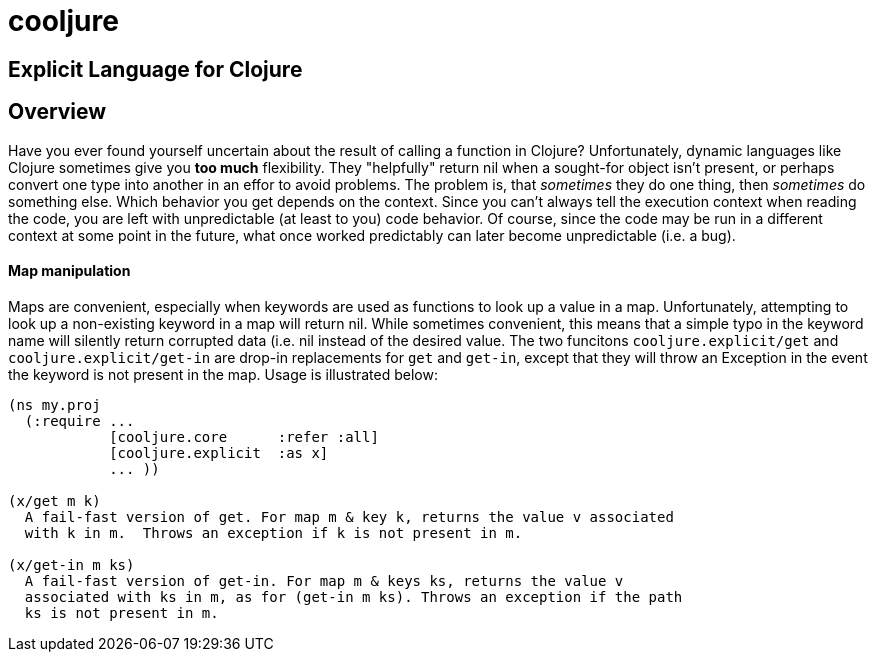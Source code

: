 cooljure
========

## Explicit Language for Clojure

Overview
--------

Have you ever found yourself uncertain about the result of calling a function in
Clojure? Unfortunately, dynamic languages like Clojure sometimes give you *too
much* flexibility.  They "helpfully" return nil when a sought-for object isn't
present, or perhaps convert one type into another in an effor to avoid problems.
The problem is, that _sometimes_ they do one thing, then _sometimes_ do something
else.  Which behavior you get depends on the context.  Since you can't always
tell the execution context when reading the code, you are left with
unpredictable (at least to you) code behavior.  Of course, since the code may
be run in a different context at some point in the future, what once worked
predictably can later become unpredictable (i.e. a bug).  

Map manipulation
^^^^^^^^^^^^^^^^

Maps are convenient, especially when keywords are used as functions to look up a value in
a map.  Unfortunately, attempting to look up a non-existing keyword in a map will return
nil.  While sometimes convenient, this means that a simple typo in the keyword name will
silently return corrupted data (i.e. nil instead of the desired value.  The two funcitons
`cooljure.explicit/get` and `cooljure.explicit/get-in` are drop-in replacements for `get`
and `get-in`, except that they will throw an Exception in the event the keyword is not
present in the map.  Usage is illustrated below:

[source,clojure]
----
(ns my.proj
  (:require ...
            [cooljure.core      :refer :all]
            [cooljure.explicit  :as x]
            ... ))

(x/get m k)
  A fail-fast version of get. For map m & key k, returns the value v associated
  with k in m.  Throws an exception if k is not present in m.

(x/get-in m ks)
  A fail-fast version of get-in. For map m & keys ks, returns the value v
  associated with ks in m, as for (get-in m ks). Throws an exception if the path
  ks is not present in m.
----


